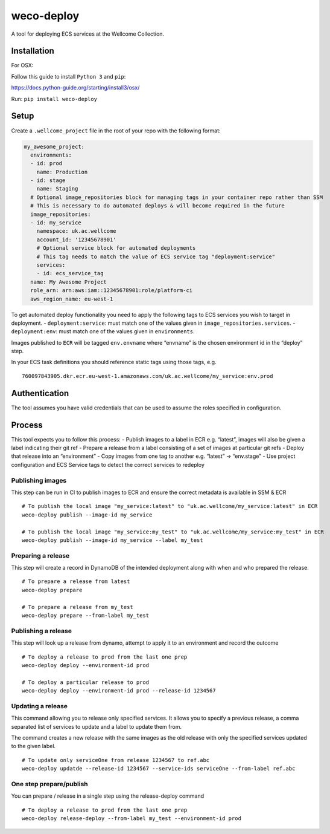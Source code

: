 weco-deploy
===========

A tool for deploying ECS services at the Wellcome Collection.

.. image:: https://badge.buildkite.com/f5f17766a1334f7445548b70ef2c6de1dbb6ba58c6d4ca7cd1.svg
    :target: https://buildkite.com/wellcomecollection/weco-deploy

Installation
------------

For OSX:

Follow this guide to install ``Python 3`` and ``pip``:

https://docs.python-guide.org/starting/install3/osx/

Run: ``pip install weco-deploy``


Setup
-----

Create a ``.wellcome_project`` file in the root of your repo with the
following format:

.. code:: yaml

      my_awesome_project:
        environments:
        - id: prod
          name: Production
        - id: stage
          name: Staging
        # Optional image_repositories block for managing tags in your container repo rather than SSM
        # This is necessary to do automated deploys & will become required in the future
        image_repositories:
        - id: my_service
          namespace: uk.ac.wellcome
          account_id: '12345678901'
          # Optional service block for automated deployments
          # This tag needs to match the value of ECS service tag "deployment:service"
          services:
          - id: ecs_service_tag
        name: My Awesome Project
        role_arn: arn:aws:iam::12345678901:role/platform-ci
        aws_region_name: eu-west-1

To get automated deploy functionality you need to apply the following
tags to ECS services you wish to target in deployment. -
``deployment:service``: must match one of the values given in
``image_repositories.services``. - ``deployment:env``: must match one of
the values given in ``environments``.

Images published to ``ECR`` will be tagged ``env.envname`` where
“envname” is the chosen environment id in the “deploy” step.

In your ECS task definitions you should reference static tags using
those tags, e.g.

::

   760097843905.dkr.ecr.eu-west-1.amazonaws.com/uk.ac.wellcome/my_service:env.prod

Authentication
--------------

The tool assumes you have valid credentials that can be used to assume
the roles specified in configuration.

Process
-------

This tool expects you to follow this process: - Publish images to a
label in ECR e.g. “latest”, images will also be given a label indicating
their git ref - Prepare a release from a label consisting of a set of
images at particular git refs - Deploy that release into an
“environment” - Copy images from one tag to another e.g. “latest” ->
“env.stage” - Use project configuration and ECS Service tags to detect
the correct services to redeploy

Publishing images
~~~~~~~~~~~~~~~~~

This step can be run in CI to publish images to ECR and ensure the
correct metadata is available in SSM & ECR

::

   # To publish the local image "my_service:latest" to "uk.ac.wellcome/my_service:latest" in ECR
   weco-deploy publish --image-id my_service

   # To publish the local image "my_service:my_test" to "uk.ac.wellcome/my_service:my_test" in ECR
   weco-deploy publish --image-id my_service --label my_test

Preparing a release
~~~~~~~~~~~~~~~~~~~

This step will create a record in DynamoDB of the intended deployment
along with when and who prepared the release.

::

   # To prepare a release from latest
   weco-deploy prepare

   # To prepare a release from my_test
   weco-deploy prepare --from-label my_test

Publishing a release
~~~~~~~~~~~~~~~~~~~~

This step will look up a release from dynamo, attempt to apply it to an
environment and record the outcome

::

   # To deploy a release to prod from the last one prep
   weco-deploy deploy --environment-id prod

   # To deploy a particular release to prod
   weco-deploy deploy --environment-id prod --release-id 1234567

Updating a release
~~~~~~~~~~~~~~~~~~~~

This command allowing you to release only specified services. It allows you
to specify a previous release, a comma separated list of services to update
and a label to update them from. 

The command creates a new release with the same images as the old release 
with only the specified services updated to the given label.

::

   # To update only serviceOne from release 1234567 to ref.abc
   weco-deploy updatde --release-id 1234567 --service-ids serviceOne --from-label ref.abc

One step prepare/publish
~~~~~~~~~~~~~~~~~~~~~~~~

You can prepare / release in a single step using the release-deploy command

::

   # To deploy a release to prod from the last one prep
   weco-deploy release-deploy --from-label my_test --environment-id prod
